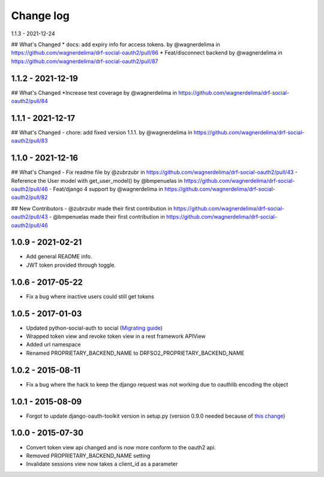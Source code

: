 Change log
==========

1.1.3 - 2021-12-24

## What's Changed
* docs: add expiry info for access tokens. by @wagnerdelima in https://github.com/wagnerdelima/drf-social-oauth2/pull/86
* Feat/disconnect backend by @wagnerdelima in https://github.com/wagnerdelima/drf-social-oauth2/pull/87


1.1.2 - 2021-12-19
------------------

## What's Changed
*Increase test coverage by @wagnerdelima in https://github.com/wagnerdelima/drf-social-oauth2/pull/84


1.1.1 - 2021-12-17
------------------

## What's Changed
- chore: add fixed version 1.1.1. by @wagnerdelima in https://github.com/wagnerdelima/drf-social-oauth2/pull/83


1.1.0 - 2021-12-16
------------------

## What's Changed
- Fix readme file by @zubrzubr in https://github.com/wagnerdelima/drf-social-oauth2/pull/43
- Reference the User model with get_user_model() by @bmpenuelas in https://github.com/wagnerdelima/drf-social-oauth2/pull/46
- Feat/django 4 support by @wagnerdelima in https://github.com/wagnerdelima/drf-social-oauth2/pull/82

## New Contributors
- @zubrzubr made their first contribution in https://github.com/wagnerdelima/drf-social-oauth2/pull/43
- @bmpenuelas made their first contribution in https://github.com/wagnerdelima/drf-social-oauth2/pull/46


1.0.9 - 2021-02-21
------------------

- Add general README info.
- JWT token provided through toggle.

1.0.6 - 2017-05-22
------------------

- Fix a bug where inactive users could still get tokens


1.0.5 - 2017-01-03
------------------

- Updated python-social-auth to social (`Migrating guide <https://github.com/omab/python-social-auth/blob/master/MIGRATING_TO_SOCIAL.md>`_)
- Wrapped token view and revoke token view in a rest framework APIView
- Added url namespace
- Renamed PROPRIETARY_BACKEND_NAME to DRFSO2_PROPRIETARY_BACKEND_NAME


1.0.2 - 2015-08-11
------------------

- Fix a bug where the hack to keep the django request was not working due to oauthlib encoding the object

1.0.1 - 2015-08-09
------------------

- Forgot to update django-oauth-toolkit version in setup.py (version 0.9.0 needed because of `this change <https://github.com/evonove/django-oauth-toolkit/commit/6bdee6d3a8c481dffaa68038cf3418b4f83c8f10>`_)

1.0.0 - 2015-07-30
------------------

- Convert token view api changed and is now more conform to the oauth2 api.
- Removed PROPRIETARY_BACKEND_NAME setting
- Invalidate sessions view now takes a client_id as a parameter
